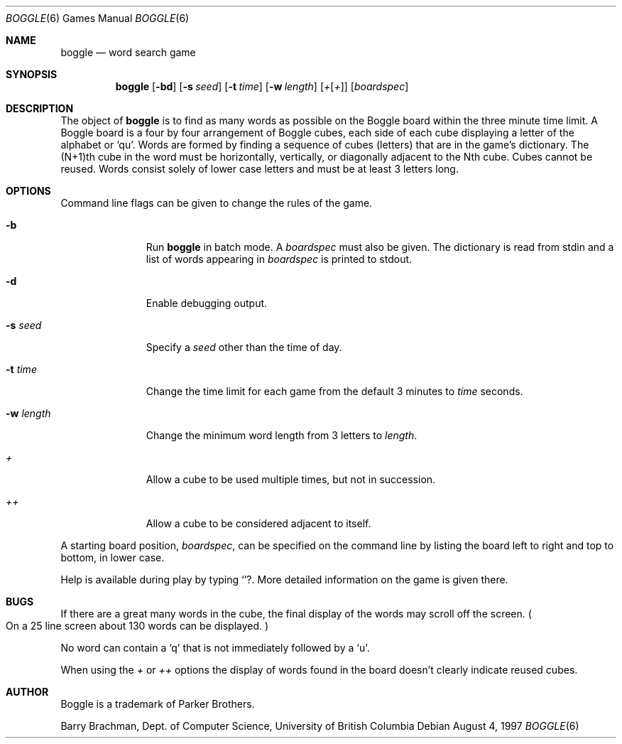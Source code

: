 .\"	$OpenBSD: src/games/boggle/boggle/boggle.6,v 1.6 2001/06/03 23:25:35 pjanzen Exp $
.\"	$NetBSD: boggle.6,v 1.2 1995/03/21 12:14:35 cgd Exp $
.\"
.\" Copyright (c) 1997, Jason Downs.  All rights reserved.
.\"
.\" Redistribution and use in source and binary forms, with or without
.\" modification, are permitted provided that the following conditions
.\" are met:
.\" 1. Redistributions of source code must retain the above copyright
.\"    notice, this list of conditions and the following disclaimer.
.\" 2. Redistributions in binary form must reproduce the above copyright
.\"    notice, this list of conditions and the following disclaimer in the
.\"    documentation and/or other materials provided with the distribution.
.\" 3. All advertising materials mentioning features or use of this software
.\"    must display the following acknowledgement:
.\"      This product includes software developed by Jason Downs for the
.\"      OpenBSD system.
.\" 4. Neither the name(s) of the author(s) nor the name OpenBSD
.\"    may be used to endorse or promote products derived from this software
.\"    without specific prior written permission.
.\"
.\" THIS SOFTWARE IS PROVIDED BY THE AUTHOR(S) ``AS IS'' AND ANY EXPRESS
.\" OR IMPLIED WARRANTIES, INCLUDING, BUT NOT LIMITED TO, THE IMPLIED
.\" WARRANTIES OF MERCHANTABILITY AND FITNESS FOR A PARTICULAR PURPOSE ARE
.\" DISCLAIMED.  IN NO EVENT SHALL THE AUTHOR(S) BE LIABLE FOR ANY DIRECT,
.\" INDIRECT, INCIDENTAL, SPECIAL, EXEMPLARY, OR CONSEQUENTIAL DAMAGES
.\" (INCLUDING, BUT NOT LIMITED TO, PROCUREMENT OF SUBSTITUTE GOODS OR
.\" SERVICES; LOSS OF USE, DATA, OR PROFITS; OR BUSINESS INTERRUPTION) HOWEVER
.\" CAUSED AND ON ANY THEORY OF LIABILITY, WHETHER IN CONTRACT, STRICT
.\" LIABILITY, OR TORT (INCLUDING NEGLIGENCE OR OTHERWISE) ARISING IN ANY WAY
.\" OUT OF THE USE OF THIS SOFTWARE, EVEN IF ADVISED OF THE POSSIBILITY OF
.\" SUCH DAMAGE.
.\"
.\" Copyright (c) 1993
.\"	The Regents of the University of California.  All rights reserved.
.\"
.\" This code is derived from software contributed to Berkeley by
.\" Barry Brachman.
.\"
.\" Redistribution and use in source and binary forms, with or without
.\" modification, are permitted provided that the following conditions
.\" are met:
.\" 1. Redistributions of source code must retain the above copyright
.\"    notice, this list of conditions and the following disclaimer.
.\" 2. Redistributions in binary form must reproduce the above copyright
.\"    notice, this list of conditions and the following disclaimer in the
.\"    documentation and/or other materials provided with the distribution.
.\" 3. All advertising materials mentioning features or use of this software
.\"    must display the following acknowledgement:
.\"	This product includes software developed by the University of
.\"	California, Berkeley and its contributors.
.\" 4. Neither the name of the University nor the names of its contributors
.\"    may be used to endorse or promote products derived from this software
.\"    without specific prior written permission.
.\"
.\" THIS SOFTWARE IS PROVIDED BY THE REGENTS AND CONTRIBUTORS ``AS IS'' AND
.\" ANY EXPRESS OR IMPLIED WARRANTIES, INCLUDING, BUT NOT LIMITED TO, THE
.\" IMPLIED WARRANTIES OF MERCHANTABILITY AND FITNESS FOR A PARTICULAR PURPOSE
.\" ARE DISCLAIMED.  IN NO EVENT SHALL THE REGENTS OR CONTRIBUTORS BE LIABLE
.\" FOR ANY DIRECT, INDIRECT, INCIDENTAL, SPECIAL, EXEMPLARY, OR CONSEQUENTIAL
.\" DAMAGES (INCLUDING, BUT NOT LIMITED TO, PROCUREMENT OF SUBSTITUTE GOODS
.\" OR SERVICES; LOSS OF USE, DATA, OR PROFITS; OR BUSINESS INTERRUPTION)
.\" HOWEVER CAUSED AND ON ANY THEORY OF LIABILITY, WHETHER IN CONTRACT, STRICT
.\" LIABILITY, OR TORT (INCLUDING NEGLIGENCE OR OTHERWISE) ARISING IN ANY WAY
.\" OUT OF THE USE OF THIS SOFTWARE, EVEN IF ADVISED OF THE POSSIBILITY OF
.\" SUCH DAMAGE.
.\"
.\"	@(#)boggle.6	8.1 (Berkeley) 6/11/93
.\"
.Dd August 4, 1997
.Dt BOGGLE 6
.Os
.Sh NAME
.Nm boggle
.Nd word search game
.Sh SYNOPSIS
.Nm boggle
.Op Fl bd
.Op Fl s Ar seed
.Op Fl t Ar time
.Op Fl w Ar length
.Op Ar + Ns Op Ar +
.Op Ar boardspec
.Sh DESCRIPTION
The object of
.Nm
is to find as many words as possible on the Boggle board within the three
minute time limit.
A Boggle board is a four by four arrangement of Boggle cubes, each side of
each cube displaying a letter of the alphabet or
.Sq qu .
Words are formed by finding a sequence of cubes (letters) that are in the
game's dictionary.
The (N+1)th cube in the word must be horizontally,
vertically, or diagonally adjacent to the Nth cube.
Cubes cannot be reused.
Words consist solely of lower case letters and must be at least 3 letters long.
.Sh OPTIONS
Command line flags can be given to change the rules of the game.
.Bl -tag -width boardspec
.It Fl b
Run
.Nm
in batch mode.
A
.Ar boardspec
must also be given.
The dictionary is read from stdin and a list of words appearing in
.Ar boardspec
is printed to stdout.
.It Fl d
Enable debugging output.
.It Fl s Ar seed
Specify a
.Ar seed
other than the time of day.
.It Fl t Ar time
Change the time limit for each game from the default 3 minutes to
.Ar time
seconds.
.It Fl w Ar length
Change the minimum word length from 3 letters to
.Ar length .
.It Ar +
Allow a cube to be used multiple times, but not in succession.
.It Ar ++
Allow a cube to be considered adjacent to itself.
.El
.Pp
A starting board position,
.Ar boardspec ,
can be specified on the command line by
listing the board left to right and top to bottom, in lower case.
.Pp
Help is available during play by typing
.Sq ? .
More detailed information on the game is given there.
.Sh BUGS
If there are a great many words in the cube, the final display of the words
may scroll off the screen.
.Po
On a 25 line screen about 130 words can be displayed.
.Pc
.Pp
No word can contain a
.Sq q
that is not immediately followed by a
.Sq u .
.Pp
When using the
.Ar +
or
.Ar ++
options the display of words found in the board doesn't clearly indicate
reused cubes.
.Sh AUTHOR
Boggle is a trademark of Parker Brothers.
.Pp
Barry Brachman, Dept. of Computer Science, University of British Columbia
